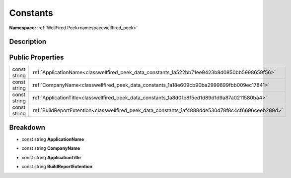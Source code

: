 .. _classwellfired_peek_data_constants:

Constants
==========

**Namespace:** :ref:`WellFired.Peek<namespacewellfired_peek>`

Description
------------



Public Properties
------------------

+---------------+------------------------------------------------------------------------------------------------------+
|const string   |:ref:`ApplicationName<classwellfired_peek_data_constants_1a522bb71ee9423b8d0850bb5998659f56>`         |
+---------------+------------------------------------------------------------------------------------------------------+
|const string   |:ref:`CompanyName<classwellfired_peek_data_constants_1a18e609cb90ba2999899fbb009ec17841>`             |
+---------------+------------------------------------------------------------------------------------------------------+
|const string   |:ref:`ApplicationTitle<classwellfired_peek_data_constants_1a8d01e8f5ed1d89d1d9a87a0211580ba4>`        |
+---------------+------------------------------------------------------------------------------------------------------+
|const string   |:ref:`BuildReportExtention<classwellfired_peek_data_constants_1af4888dde530d78f8c4cf6696ceeb289d>`    |
+---------------+------------------------------------------------------------------------------------------------------+

Breakdown
----------

.. _classwellfired_peek_data_constants_1a522bb71ee9423b8d0850bb5998659f56:

- const string **ApplicationName** 

.. _classwellfired_peek_data_constants_1a18e609cb90ba2999899fbb009ec17841:

- const string **CompanyName** 

.. _classwellfired_peek_data_constants_1a8d01e8f5ed1d89d1d9a87a0211580ba4:

- const string **ApplicationTitle** 

.. _classwellfired_peek_data_constants_1af4888dde530d78f8c4cf6696ceeb289d:

- const string **BuildReportExtention** 

